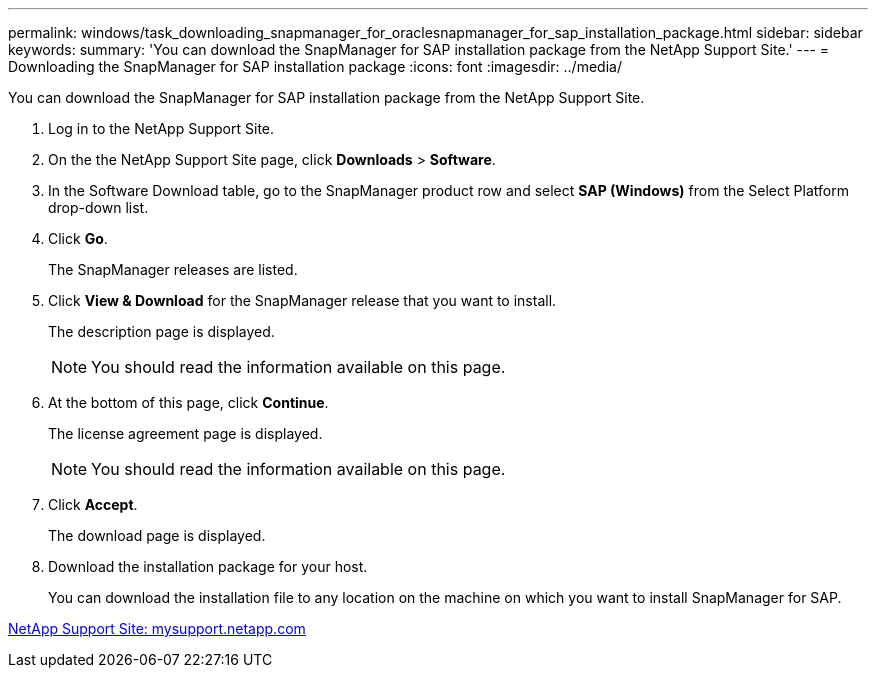---
permalink: windows/task_downloading_snapmanager_for_oraclesnapmanager_for_sap_installation_package.html
sidebar: sidebar
keywords: 
summary: 'You can download the SnapManager for SAP installation package from the NetApp Support Site.'
---
= Downloading the SnapManager for SAP installation package
:icons: font
:imagesdir: ../media/

[.lead]
You can download the SnapManager for SAP installation package from the NetApp Support Site.

. Log in to the NetApp Support Site.
. On the the NetApp Support Site page, click *Downloads* > *Software*.
. In the Software Download table, go to the SnapManager product row and select *SAP (Windows)* from the Select Platform drop-down list.
. Click *Go*.
+
The SnapManager releases are listed.

. Click *View & Download* for the SnapManager release that you want to install.
+
The description page is displayed.
+
NOTE: You should read the information available on this page.

. At the bottom of this page, click *Continue*.
+
The license agreement page is displayed.
+
NOTE: You should read the information available on this page.

. Click *Accept*.
+
The download page is displayed.

. Download the installation package for your host.
+
You can download the installation file to any location on the machine on which you want to install SnapManager for SAP.

http://mysupport.netapp.com/[NetApp Support Site: mysupport.netapp.com]
